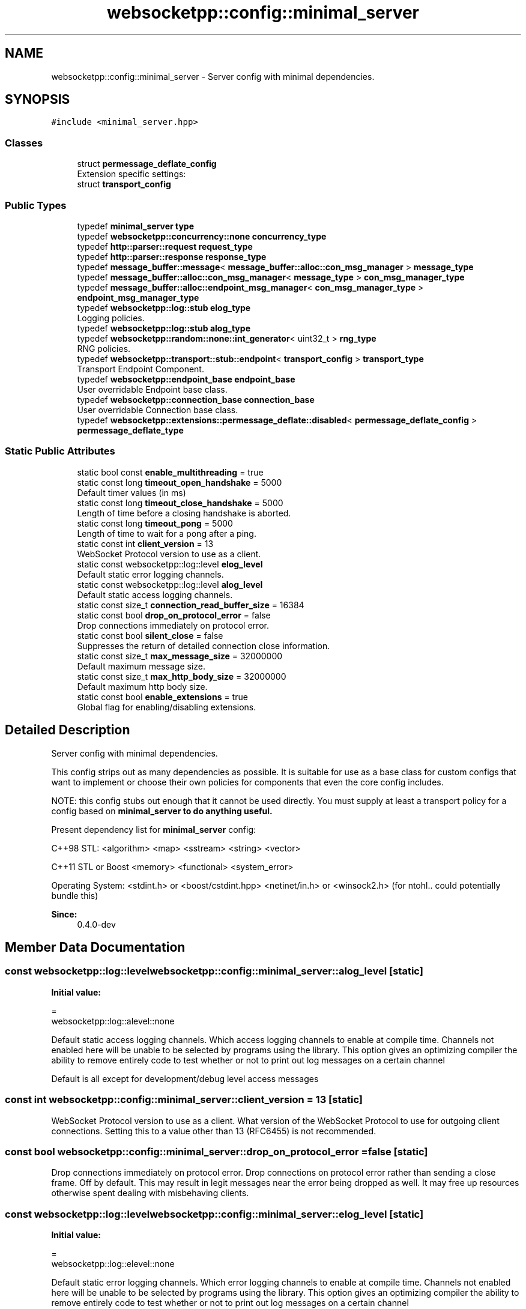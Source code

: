 .TH "websocketpp::config::minimal_server" 3 "Sun Jun 3 2018" "Acute-Angle-Chain" \" -*- nroff -*-
.ad l
.nh
.SH NAME
websocketpp::config::minimal_server \- Server config with minimal dependencies\&.  

.SH SYNOPSIS
.br
.PP
.PP
\fC#include <minimal_server\&.hpp>\fP
.SS "Classes"

.in +1c
.ti -1c
.RI "struct \fBpermessage_deflate_config\fP"
.br
.RI "Extension specific settings: "
.ti -1c
.RI "struct \fBtransport_config\fP"
.br
.in -1c
.SS "Public Types"

.in +1c
.ti -1c
.RI "typedef \fBminimal_server\fP \fBtype\fP"
.br
.ti -1c
.RI "typedef \fBwebsocketpp::concurrency::none\fP \fBconcurrency_type\fP"
.br
.ti -1c
.RI "typedef \fBhttp::parser::request\fP \fBrequest_type\fP"
.br
.ti -1c
.RI "typedef \fBhttp::parser::response\fP \fBresponse_type\fP"
.br
.ti -1c
.RI "typedef \fBmessage_buffer::message\fP< \fBmessage_buffer::alloc::con_msg_manager\fP > \fBmessage_type\fP"
.br
.ti -1c
.RI "typedef \fBmessage_buffer::alloc::con_msg_manager\fP< \fBmessage_type\fP > \fBcon_msg_manager_type\fP"
.br
.ti -1c
.RI "typedef \fBmessage_buffer::alloc::endpoint_msg_manager\fP< \fBcon_msg_manager_type\fP > \fBendpoint_msg_manager_type\fP"
.br
.ti -1c
.RI "typedef \fBwebsocketpp::log::stub\fP \fBelog_type\fP"
.br
.RI "Logging policies\&. "
.ti -1c
.RI "typedef \fBwebsocketpp::log::stub\fP \fBalog_type\fP"
.br
.ti -1c
.RI "typedef \fBwebsocketpp::random::none::int_generator\fP< uint32_t > \fBrng_type\fP"
.br
.RI "RNG policies\&. "
.ti -1c
.RI "typedef \fBwebsocketpp::transport::stub::endpoint\fP< \fBtransport_config\fP > \fBtransport_type\fP"
.br
.RI "Transport Endpoint Component\&. "
.ti -1c
.RI "typedef \fBwebsocketpp::endpoint_base\fP \fBendpoint_base\fP"
.br
.RI "User overridable Endpoint base class\&. "
.ti -1c
.RI "typedef \fBwebsocketpp::connection_base\fP \fBconnection_base\fP"
.br
.RI "User overridable Connection base class\&. "
.ti -1c
.RI "typedef \fBwebsocketpp::extensions::permessage_deflate::disabled\fP< \fBpermessage_deflate_config\fP > \fBpermessage_deflate_type\fP"
.br
.in -1c
.SS "Static Public Attributes"

.in +1c
.ti -1c
.RI "static bool const \fBenable_multithreading\fP = true"
.br
.ti -1c
.RI "static const long \fBtimeout_open_handshake\fP = 5000"
.br
.RI "Default timer values (in ms) "
.ti -1c
.RI "static const long \fBtimeout_close_handshake\fP = 5000"
.br
.RI "Length of time before a closing handshake is aborted\&. "
.ti -1c
.RI "static const long \fBtimeout_pong\fP = 5000"
.br
.RI "Length of time to wait for a pong after a ping\&. "
.ti -1c
.RI "static const int \fBclient_version\fP = 13"
.br
.RI "WebSocket Protocol version to use as a client\&. "
.ti -1c
.RI "static const websocketpp::log::level \fBelog_level\fP"
.br
.RI "Default static error logging channels\&. "
.ti -1c
.RI "static const websocketpp::log::level \fBalog_level\fP"
.br
.RI "Default static access logging channels\&. "
.ti -1c
.RI "static const size_t \fBconnection_read_buffer_size\fP = 16384"
.br
.ti -1c
.RI "static const bool \fBdrop_on_protocol_error\fP = false"
.br
.RI "Drop connections immediately on protocol error\&. "
.ti -1c
.RI "static const bool \fBsilent_close\fP = false"
.br
.RI "Suppresses the return of detailed connection close information\&. "
.ti -1c
.RI "static const size_t \fBmax_message_size\fP = 32000000"
.br
.RI "Default maximum message size\&. "
.ti -1c
.RI "static const size_t \fBmax_http_body_size\fP = 32000000"
.br
.RI "Default maximum http body size\&. "
.ti -1c
.RI "static const bool \fBenable_extensions\fP = true"
.br
.RI "Global flag for enabling/disabling extensions\&. "
.in -1c
.SH "Detailed Description"
.PP 
Server config with minimal dependencies\&. 

This config strips out as many dependencies as possible\&. It is suitable for use as a base class for custom configs that want to implement or choose their own policies for components that even the core config includes\&.
.PP
NOTE: this config stubs out enough that it cannot be used directly\&. You must supply at least a transport policy for a config based on \fC\fBminimal_server\fP\fP to do anything useful\&.
.PP
Present dependency list for \fBminimal_server\fP config:
.PP
C++98 STL: <algorithm> <map> <sstream> <string> <vector>
.PP
C++11 STL or Boost <memory> <functional> <system_error>
.PP
Operating System: <stdint\&.h> or <boost/cstdint\&.hpp> <netinet/in\&.h> or <winsock2\&.h> (for ntohl\&.\&. could potentially bundle this)
.PP
\fBSince:\fP
.RS 4
0\&.4\&.0-dev 
.RE
.PP

.SH "Member Data Documentation"
.PP 
.SS "const websocketpp::log::level websocketpp::config::minimal_server::alog_level\fC [static]\fP"
\fBInitial value:\fP
.PP
.nf
=
        websocketpp::log::alevel::none
.fi
.PP
Default static access logging channels\&. Which access logging channels to enable at compile time\&. Channels not enabled here will be unable to be selected by programs using the library\&. This option gives an optimizing compiler the ability to remove entirely code to test whether or not to print out log messages on a certain channel
.PP
Default is all except for development/debug level access messages 
.SS "const int websocketpp::config::minimal_server::client_version = 13\fC [static]\fP"

.PP
WebSocket Protocol version to use as a client\&. What version of the WebSocket Protocol to use for outgoing client connections\&. Setting this to a value other than 13 (RFC6455) is not recommended\&. 
.SS "const bool websocketpp::config::minimal_server::drop_on_protocol_error = false\fC [static]\fP"

.PP
Drop connections immediately on protocol error\&. Drop connections on protocol error rather than sending a close frame\&. Off by default\&. This may result in legit messages near the error being dropped as well\&. It may free up resources otherwise spent dealing with misbehaving clients\&. 
.SS "const websocketpp::log::level websocketpp::config::minimal_server::elog_level\fC [static]\fP"
\fBInitial value:\fP
.PP
.nf
=
        websocketpp::log::elevel::none
.fi
.PP
Default static error logging channels\&. Which error logging channels to enable at compile time\&. Channels not enabled here will be unable to be selected by programs using the library\&. This option gives an optimizing compiler the ability to remove entirely code to test whether or not to print out log messages on a certain channel
.PP
Default is all except for development/debug level errors 
.SS "bool const websocketpp::config::minimal_server::enable_multithreading = true\fC [static]\fP"
Controls compile time enabling/disabling of thread syncronization code Disabling can provide a minor performance improvement to single threaded applications 
.SS "const size_t websocketpp::config::minimal_server::max_http_body_size = 32000000\fC [static]\fP"

.PP
Default maximum http body size\&. Default value for the http parser's maximum body size\&. Maximum body size determines the point at which the library will abort reading an HTTP connection with the 413/request entity too large error\&.
.PP
The default is 32MB
.PP
\fBSince:\fP
.RS 4
0\&.5\&.0 
.RE
.PP

.SS "const size_t websocketpp::config::minimal_server::max_message_size = 32000000\fC [static]\fP"

.PP
Default maximum message size\&. Default value for the processor's maximum message size\&. Maximum message size determines the point at which the library will fail a connection with the message_too_big protocol error\&.
.PP
The default is 32MB
.PP
\fBSince:\fP
.RS 4
0\&.4\&.0-alpha1 
.RE
.PP

.SS "const bool websocketpp::config::minimal_server::silent_close = false\fC [static]\fP"

.PP
Suppresses the return of detailed connection close information\&. Silence close suppresses the return of detailed connection close information during the closing handshake\&. This information is useful for debugging and presenting useful errors to end users but may be undesirable for security reasons in some production environments\&. Close reasons could be used by an attacker to confirm that the endpoint is out of resources or be used to identify the WebSocket implementation in use\&.
.PP
Note: this will suppress \fIall\fP close codes, including those explicitly sent by local applications\&. 
.SS "const long websocketpp::config::minimal_server::timeout_open_handshake = 5000\fC [static]\fP"

.PP
Default timer values (in ms) Length of time before an opening handshake is aborted 

.SH "Author"
.PP 
Generated automatically by Doxygen for Acute-Angle-Chain from the source code\&.
